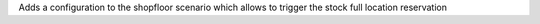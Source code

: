 Adds a configuration to the shopfloor scenario which allows to trigger the stock full location reservation
